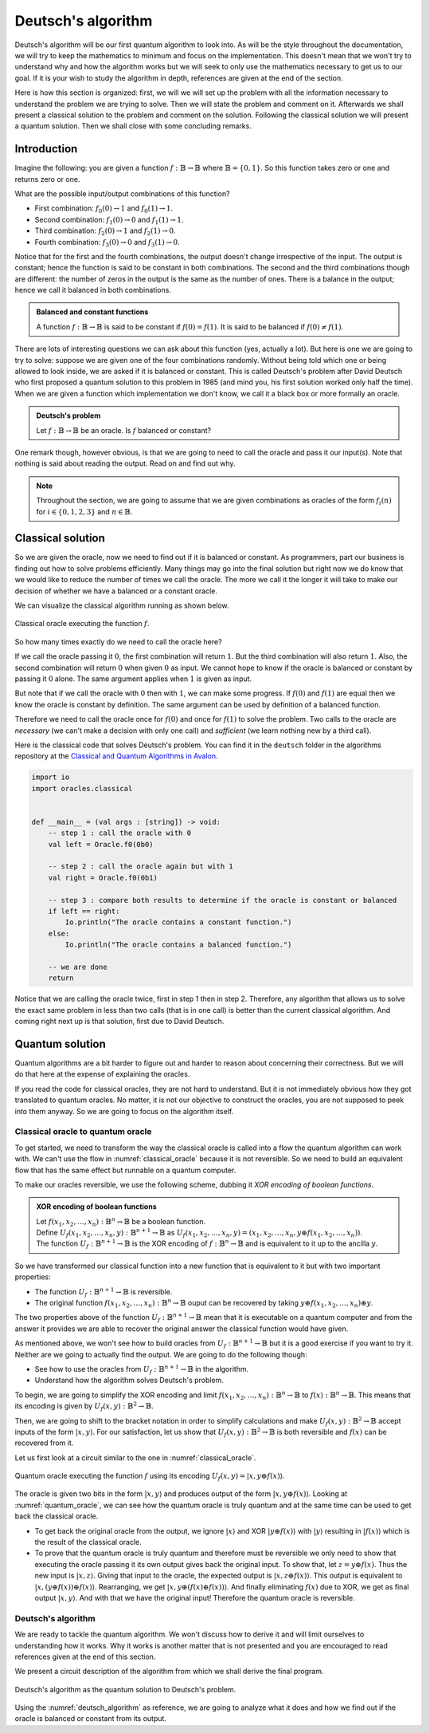 .. highlight:: none

Deutsch's algorithm
===================

Deutsch's algorithm will be our first quantum algorithm to look into.
As will be the style throughout the documentation, we will try to keep the mathematics to 
minimum and focus on the implementation.  
This doesn't mean that we won't try to understand why and how the algorithm works but
we will seek to only use the mathematics necessary to get us to our goal.
If it is your wish to study the algorithm in depth, references are given at the end of the section.

Here is how this section is organized: first, we will we will set up the problem with all
the information necessary to understand the problem we are trying to solve.
Then we will state the problem and comment on it. Afterwards we shall present a classical
solution to the problem and comment on the solution. Following the classical solution
we will present a quantum solution. Then we shall close with some concluding remarks.

Introduction
------------

Imagine the following: you are given a function :math:`f:\mathbb{B} \to \mathbb{B}`
where :math:`\mathbb{B}=\{0, 1\}`. So this function takes zero or one and returns
zero or one.

What are the possible input/output combinations of this function?

* First combination: :math:`f_{0}(0) \to 1` and :math:`f_{0}(1) \to 1`.
* Second combination: :math:`f_{1}(0) \to 0` and :math:`f_{1}(1) \to 1`.
* Third combination: :math:`f_{2}(0) \to 1` and :math:`f_{2}(1) \to 0`.
* Fourth combination: :math:`f_{3}(0) \to 0` and :math:`f_{3}(1) \to 0`.

Notice that for the first and the fourth combinations, the output doesn't change
irrespective of the input. The output is constant; hence the function is said to be
constant in both combinations.  
The second and the third combinations though are different: the number of zeros in
the output is the same as the number of ones. There is a balance in the output; hence
we call it balanced in both combinations.

.. admonition:: Balanced and constant functions
    
    A function :math:`f:\mathbb{B} \to \mathbb{B}` is said to be constant if :math:`f(0)=f(1)`.
    It is said to be balanced if :math:`f(0) \neq f(1)`.


There are lots of interesting questions we can ask about this function (yes, actually a lot).
But here is one we are going to try to solve: suppose we are given one of the four combinations
randomly. Without being told which one or being allowed to look inside,
we are asked if it is balanced or constant. This is called Deutsch's problem after David Deutsch
who first proposed a quantum solution to this problem in 1985 (and mind you, his first solution worked
only half the time). When we are given a function which implementation we don't know,
we call it a black box or more formally an oracle.

.. admonition:: Deutsch's problem
    
    Let :math:`f:\mathbb{B} \to \mathbb{B}` be an oracle. Is :math:`f` balanced or constant?


One remark though, however obvious, is that we are going to need to call the oracle and pass it
our input(s). Note that nothing is said about reading the output. Read on and find out why.

.. note::
    Throughout the section, we are going to assume that we are given combinations as oracles
    of the form :math:`f_{i}(n)` for :math:`i \in \{0, 1, 2, 3\}` and :math:`n \in \mathbb{B}`. 

Classical solution
------------------

So we are given the oracle, now we need to find out if it is balanced or constant.
As programmers, part our business is finding out how to solve problems efficiently.
Many things may go into the final solution but right now we do know that we would like to reduce
the number of times we call the oracle. The more we call it the longer it will take to
make our decision of whether we have a balanced or a constant oracle.

We can visualize the classical algorithm running as shown below.

.. _classical_oracle:
.. figure:: /_diagrams/deutsch/classical.png
    :scale: 35%
    :align: center
    :alt: Classical oracle for Deutsch problem

    Classical oracle executing the function :math:`f`.


So how many times exactly do we need to call the oracle here?

If we call the oracle passing it :math:`0`, the first combination will return :math:`1`.
But the third combination will also return :math:`1`. Also, the second combination
will return :math:`0` when given :math:`0` as input. We cannot hope to know if the oracle is balanced
or constant by passing it :math:`0` alone. The same argument applies when :math:`1` is given as input.

But note that if we call the oracle with :math:`0` then with :math:`1`, we can make some progress.
If :math:`f(0)` and :math:`f(1)` are equal then we know the oracle is constant by definition.
The same argument can be used by definition of a balanced function.

Therefore we need to call the oracle once for :math:`f(0)` and once for :math:`f(1)` to solve
the problem. Two calls to the oracle are *necessary* (we can't make a decision with only one call)
and *sufficient* (we learn nothing new by a third call).

Here is the classical code that solves Deutsch's problem.
You can find it in the ``deutsch`` folder in the algorithms repository at the `Classical and Quantum Algorithms in Avalon <https://github.com/avalon-lang/algorithms/tree/master/deutsch/>`_.

.. code::
    
    import io
    import oracles.classical


    def __main__ = (val args : [string]) -> void:
        -- step 1 : call the oracle with 0
        val left = Oracle.f0(0b0)

        -- step 2 : call the oracle again but with 1
        val right = Oracle.f0(0b1)

        -- step 3 : compare both results to determine if the oracle is constant or balanced
        if left == right:
            Io.println("The oracle contains a constant function.")
        else:
            Io.println("The oracle contains a balanced function.")

        -- we are done
        return


Notice that we are calling the oracle twice, first in step 1 then in step 2. Therefore,
any algorithm that allows us to solve the exact same problem in less than two calls 
(that is in one call) is better than the current classical algorithm. And coming right next up
is that solution, first due to David Deutsch.

Quantum solution
----------------

Quantum algorithms are a bit harder to figure out and harder to reason about concerning
their correctness. But we will do that here at the expense of explaining the oracles.

If you read the code for classical oracles, they are not hard to understand. But it is
not immediately obvious how they got translated to quantum oracles. No matter, it is not
our objective to construct the oracles, you are not supposed to peek into them anyway.
So we are going to focus on the algorithm itself.

Classical oracle to quantum oracle
~~~~~~~~~~~~~~~~~~~~~~~~~~~~~~~~~~

To get started, we need to transform the way the classical oracle is called into a flow
the quantum algorithm can work with. We can't use the flow in :numref:`classical_oracle`
because it is not reversible. So we need to build an equivalent flow that has the same
effect but runnable on a quantum computer.

To make our oracles reversible, we use the following scheme, dubbing it *XOR encoding of boolean functions*.

.. admonition:: XOR encoding of boolean functions
    
    | Let :math:`f(x_1, x_2, \ldots, x_n):\mathbb{B}^n \to \mathbb{B}` be a boolean function.  
    | Define :math:`U_f(x_1, x_2, \ldots, x_n, y):\mathbb{B}^{n+1} \to \mathbb{B}` as :math:`U_f(x_1, x_2, \ldots, x_n, y) = (x_1, x_2, \ldots, x_n, y \oplus f(x_1, x_2, \ldots, x_n))`.
    | The function :math:`U_f:\mathbb{B}^{n+1} \to \mathbb{B}` is the XOR encoding of :math:`f:\mathbb{B}^n \to \mathbb{B}` and is equivalent to it up to the ancilla :math:`y`.


So we have transformed our classical function into a new function that is equivalent to it but with two important properties:

* The function :math:`U_f:\mathbb{B}^{n+1} \to \mathbb{B}` is reversible.
* The original function :math:`f(x_1, x_2, \ldots, x_n):\mathbb{B}^n \to \mathbb{B}` ouput can be recovered by taking :math:`y \oplus f(x_1, x_2, \ldots, x_n) \oplus y`.

The two properties above of the function :math:`U_f:\mathbb{B}^{n+1} \to \mathbb{B}` mean
that it is executable on a quantum computer and from the answer it provides we are able
to recover the original answer the classical function would have given.

As mentioned above, we won't see how to build oracles from :math:`U_f:\mathbb{B}^{n+1} \to \mathbb{B}`
but it is a good exercise if you want to try it. Neither are we going to actually find the output.
We are going to do the following though:

* See how to use the oracles from :math:`U_f:\mathbb{B}^{n+1} \to \mathbb{B}` in the algorithm.
* Understand how the algorithm solves Deutsch's problem.

To begin, we are going to simplify the XOR encoding and limit :math:`f(x_1, x_2, \ldots, x_n):\mathbb{B}^n \to \mathbb{B}` to :math:`f(x):\mathbb{B}^n \to \mathbb{B}`.
This means that its encoding is given by :math:`U_f(x, y):\mathbb{B}^{2} \to \mathbb{B}`.

Then, we are going to shift to the bracket notation in order to simplify calculations and make :math:`U_f(x, y):\mathbb{B}^{2} \to \mathbb{B}` accept inputs of the form :math:`|x, y\rangle`.
For our satisfaction, let us show that :math:`U_f(x, y):\mathbb{B}^{2} \to \mathbb{B}` is both reversible and :math:`f(x)` can be recovered from it.

Let us first look at a circuit similar to the one in :numref:`classical_oracle`.

.. _quantum_oracle:
.. figure:: /_diagrams/deutsch/quantum.png
    :scale: 35%
    :align: center
    :alt: Quantum oracle for Deutsch problem

    Quantum oracle executing the function :math:`f` using its encoding :math:`U_f(x, y)=|x,y \oplus f(x)\rangle`.


The oracle is given two bits in the form :math:`|x, y\rangle` and produces output of the form :math:`|x, y \oplus f(x)\rangle`.
Looking at :numref:`quantum_oracle`, we can see how the quantum oracle is truly quantum and at the same time can be used to get back the classical oracle.

* To get back the original oracle from the output, we ignore :math:`|x\rangle` and XOR :math:`|y \oplus f(x)\rangle` with :math:`|y\rangle` resulting in :math:`|f(x)\rangle` which is the result of the classical oracle.
* To prove that the quantum oracle is truly quantum and therefore must be reversible we only need to show that executing the oracle passing it its own output gives back the original input.
  To show that, let :math:`z = y \oplus f(x)`. Thus the new input is :math:`|x, z\rangle`.
  Giving that input to the oracle, the expected output is :math:`|x, z \oplus f(x)\rangle`.
  This output is equivalent to :math:`|x, (y \oplus f(x)) \oplus f(x)\rangle`. Rearranging, we get :math:`|x, y \oplus (f(x) \oplus f(x))\rangle`.
  And finally eliminating :math:`f(x)` due to XOR, we get as final output :math:`|x, y\rangle`.
  And with that we have the original input! Therefore the quantum oracle is reversible.

Deutsch's algorithm
~~~~~~~~~~~~~~~~~~~

We are ready to tackle the quantum algorithm. We won't discuss how to derive it and
will limit ourselves to understanding how it works. Why it works is another matter
that is not presented and you are encouraged to read references given at the end of
this section.

We present a circuit description of the algorithm from which we shall derive the final
program.

.. _deutsch_algorithm:
.. figure:: /_diagrams/deutsch/algorithm.png
    :scale: 35%
    :align: center
    :alt: Deutsch algorithm

    Deutsch's algorithm as the quantum solution to Deutsch's problem.


Using the :numref:`deutsch_algorithm` as reference, we are going to analyze what it does
and how we find out if the oracle is balanced or constant from its output.



